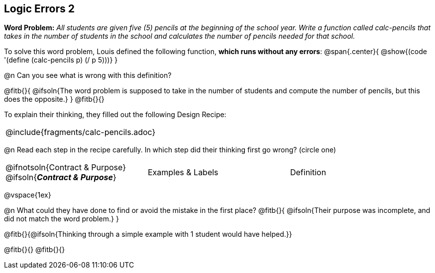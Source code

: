 == Logic Errors 2

++++
<style>
.recipe_word_problem, .recipe_instructions { display: none; }
.blankline { text-align: left; font-style: italic;}
.test { line-height: 1.6rem; text-decoration: underline; }
</style>
++++

*Word Problem:* __All students are given five (5) pencils at the beginning of the school year. Write a function called calc-pencils that takes in the number of students in the school and calculates the number of pencils needed for that school.__

To solve this word problem, Louis defined the following function, *which runs without any errors*:
@span{.center}{
	@show{(code '(define (calc-pencils p) (/ p 5)))}
}

@n Can you see what is wrong with this definition?

@fitb{}{
	@ifsoln{The word problem is supposed to take in the number of students and compute the number of pencils, but this does the opposite.}
}
@fitb{}{}

To explain their thinking, they filled out the following Design Recipe:

[cols="1a"]
|===
| @include{fragments/calc-pencils.adoc}
|===

@n Read each step in the recipe carefully. In which step did their thinking first go wrong? (circle one)

[cols="^1,^1,^1", grid="none", frame="none", stripes="none"]
|===
| @ifnotsoln{Contract {amp} Purpose} @ifsoln{*_Contract {amp} Purpose_*}
| Examples {amp} Labels
| Definition
|===

@vspace{1ex}

@n What could they have done to find or avoid the mistake in the first place?
@fitb{}{
	@ifsoln{Their purpose was incomplete, and did not match the word problem.}
}

@fitb{}{@ifsoln{Thinking through a simple example with 1 student would have helped.}}

@fitb{}{}
@fitb{}{}

